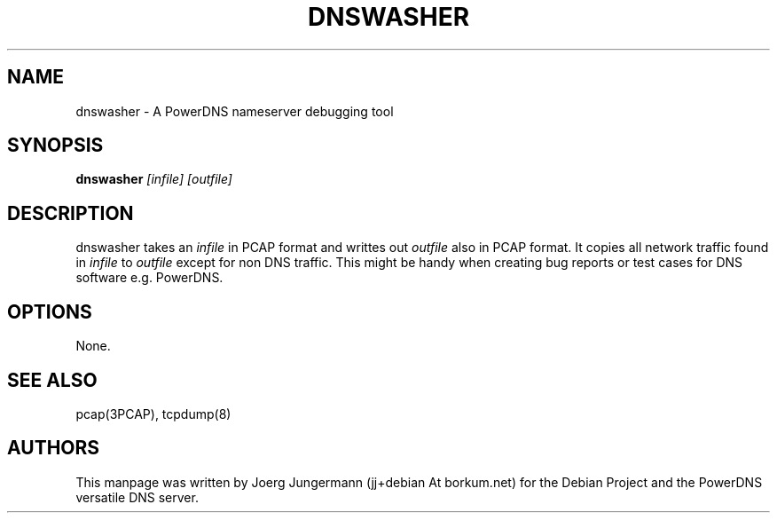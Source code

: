 .TH DNSWASHER 8 "September 2012" "PowerDNS"
.SH NAME
dnswasher \- A PowerDNS nameserver debugging tool
.SH SYNOPSIS
.B dnswasher  \fI[infile]\fR  \fI[outfile]\fR
.SH DESCRIPTION
dnswasher takes an \fIinfile\fR in PCAP format and writtes out \fIoutfile\fR 
also in PCAP format. It copies all network traffic found in \fIinfile\fR to  \fIoutfile\fR
except for non DNS traffic.
This might be handy when creating bug reports or test cases for DNS software e.g. PowerDNS.
.SH OPTIONS
None.
.SH SEE ALSO
pcap(3PCAP), tcpdump(8)
.SH AUTHORS
This manpage was written by Joerg Jungermann (jj+debian At borkum.net) for the 
Debian Project and the PowerDNS versatile DNS server.
